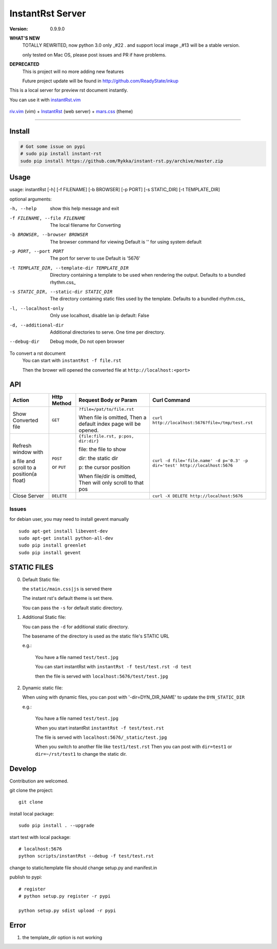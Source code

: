 #################
InstantRst Server
#################

:version: 0.9.9.0

**WHAT'S NEW**
    TOTALLY REWRITED, now python 3.0 only _#22 .  and support local image _#13
    will be a stable version.

    only tested on Mac OS, please post issues and PR if have problems.

**DEPRECATED**
    This is project will no more adding new features

    Future project update will be found in http://github.com/ReadyState/inkup


This is a local server for preview rst document instantly.

You can use it with instantRst.vim_

.. figure:: https://github.com/Rykka/github_things/raw/master/image/rst_quick_start.gif
    :align: center

    riv.vim_ (vim) +  InstantRst_ (web server) +  mars.css_ (theme)

----

Install
=======

.. code:: sh

   # Got some issue on pypi
   # sudo pip install instant-rst
   sudo pip install https://github.com/Rykka/instant-rst.py/archive/master.zip

Usage
=====

usage: instantRst [-h] [-f FILENAME] [-b BROWSER] [-p PORT] [-s STATIC_DIR] [-t TEMPLATE_DIR]

optional arguments:

-h, --help          
                    show this help message and exit
-f FILENAME, --file FILENAME
                    The local filename for Converting
-b BROWSER, --browser BROWSER
                    The browser command for viewing
                    Default is '' for using system default
-p PORT, --port PORT  The port for server to use
                      Default is '5676'
-t TEMPLATE_DIR, --template-dir TEMPLATE_DIR 
                      Directory containing a template to 
                      be used when rendering the output. 
                      Defaults to a bundled rhythm.css_
-s STATIC_DIR, --static-dir STATIC_DIR 
                      The directory containing static 
                      files used by the template.
                      Defaults to a bundled rhythm.css_
-l, --localhost-only  
                      Only use localhost, disable lan ip 
                      default: False

-d, --additional-dir
                      Additional directories to serve.
                      One time per directory.
--debug-dir
                      Debug mode,
                      Do not open browser


To convert a rst document
    You can start with ``instantRst -f file.rst``

    Then the brower will opened the converted file at ``http://localhost:<port>``

API
===

+----------------------+------------+-------------------------------------+-----------------------------------------------------------------------------+
| Action               | Http       |  Request Body or Param              | Curl Command                                                                |
|                      | Method     |                                     |                                                                             |
+======================+============+=====================================+=============================================================================+
| Show Converted file  |  ``GET``   | ``?file=/pat/to/file.rst``          | ``curl http://localhost:5676?file=/tmp/test.rst``                           |
|                      |            |                                     |                                                                             |
|                      |            | When file is omitted,               |                                                                             |
|                      |            | Then a default index page           |                                                                             |
|                      |            | will be opened.                     |                                                                             |
+----------------------+------------+-------------------------------------+-----------------------------------------------------------------------------+
| Refresh window with  |  ``POST``  | ``{file:file.rst, p:pos, dir:dir}`` | ``curl -d file='file.name' -d p='0.3' -p dir='test' http://localhost:5676`` |
|                      |            |                                     |                                                                             |
|                      |            | file: the file to show              |                                                                             |
|                      |            |                                     |                                                                             |
|                      |            | dir: the static dir                 |                                                                             |
|                      |            |                                     |                                                                             |
|                      |            | p: the cursor position              |                                                                             |
|                      |            |                                     |                                                                             |
|                      |            | When file/dir is omitted,           |                                                                             |
| a file and scroll to |  or        | Then will only scroll to            |                                                                             |
| a position(a float)  |  ``PUT``   | that pos                            |                                                                             |
+----------------------+------------+-------------------------------------+-----------------------------------------------------------------------------+
| Close Server         | ``DELETE`` |                                     | ``curl -X DELETE http://localhost:5676``                                    |
+----------------------+------------+-------------------------------------+-----------------------------------------------------------------------------+

.. _instantRst.vim: https://github.com/Rykka/InstantRst
.. _riv.vim: https://github.com/Rykka/riv.vim
.. _mars.css: https://github.com/Rykka/mars.css
.. _InstantRst: https://github.com/Rykka/InstantRst

Issues
------
for debian user, you may need to install gevent manually

::

    sudo apt-get install libevent-dev
    sudo apt-get install python-all-dev
    sudo pip install greenlet
    sudo pip install gevent

STATIC FILES
============

0. Default Static file:

   the ``static/main.css|js`` is served there
   
   The instant rst's default theme is set there.

   You can pass the ``-s`` for default static directory.

1. Additional Static file:

   You can pass the ``-d`` for additional static directory.

   The basename of the directory is used as the static file's STATIC URL

   e.g.:

       You have a file named ``test/test.jpg``

       You can start instantRst with ``instantRst -f test/test.rst -d test``

       then the file is served with ``localhost:5676/test/test.jpg``

2. Dynamic static file:

   When using with dynamic files, you can post with '-dir=DYN_DIR_NAME' to update the ``DYN_STATIC_DIR``

   e.g.:
       
       You have a file named ``test/test.jpg``

       When you start instantRst ``instantRst -f test/test.rst``

       The file is served with ``localhost:5676/_static/test.jpg``

       When you switch to another file like ``test1/test.rst``
       Then you can post with ``dir=test1`` or ``dir=~/rst/test1`` to change 
       the static dir.

Develop
=======

Contribution are welcomed.

git clone the project::
    
    git clone 

install local package::

    sudo pip install . --upgrade

start test with local package::

    # localhost:5676
    python scripts/instantRst --debug -f test/test.rst

change to static/template file should change setup.py and manifest.in

publish to pypi::

    # register
    # python setup.py register -r pypi

    python setup.py sdist upload -r pypi


Error
=====

1. the template_dir option is not working
